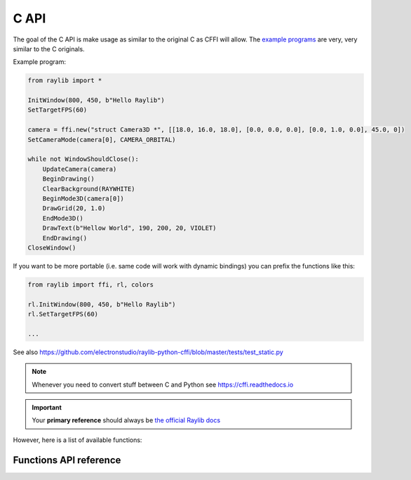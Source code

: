 C API
=============

The goal of the C API is make usage as similar to the original C as CFFI will allow.  The `example programs <https://github.com/electronstudio/raylib-python-cffi/tree/master/examples>`_
are very, very similar to the C originals.

Example program:

.. code-block::

    from raylib import *

    InitWindow(800, 450, b"Hello Raylib")
    SetTargetFPS(60)

    camera = ffi.new("struct Camera3D *", [[18.0, 16.0, 18.0], [0.0, 0.0, 0.0], [0.0, 1.0, 0.0], 45.0, 0])
    SetCameraMode(camera[0], CAMERA_ORBITAL)

    while not WindowShouldClose():
        UpdateCamera(camera)
        BeginDrawing()
        ClearBackground(RAYWHITE)
        BeginMode3D(camera[0])
        DrawGrid(20, 1.0)
        EndMode3D()
        DrawText(b"Hellow World", 190, 200, 20, VIOLET)
        EndDrawing()
    CloseWindow()

If you want to be more portable (i.e. same code will work with dynamic bindings) you can prefix the functions like this:

.. code-block::

    from raylib import ffi, rl, colors

    rl.InitWindow(800, 450, b"Hello Raylib")
    rl.SetTargetFPS(60)

    ...


See also https://github.com/electronstudio/raylib-python-cffi/blob/master/tests/test_static.py

.. note:: Whenever you need to convert stuff between C and Python see https://cffi.readthedocs.io

.. important:: Your **primary reference** should always be `the official Raylib docs <https://www.raylib.com/cheatsheet/cheatsheet.html>`_

However, here is a list of available functions:

Functions API reference
-----------------------

.. autoapimodule:: raylib
    :members:
    :undoc-members:



